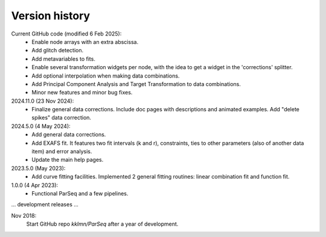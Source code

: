 .. _history:

Version history
---------------

Current GitHub code (modified 6 Feb 2025):
    - Enable node arrays with an extra abscissa.

    - Add glitch detection.

    - Add metavariables to fits.

    - Enable several transformation widgets per node, with the idea to get a
      widget in the 'corrections' splitter.

    - Add optional interpolation when making data combinations.

    - Add Principal Component Analysis and Target Transformation to data
      combinations.

    - Minor new features and minor bug fixes.

2024.11.0 (23 Nov 2024):
    - Finalize general data corrections. Include doc pages with descriptions
      and animated examples. Add "delete spikes" data correction.

2024.5.0 (4 May 2024):
    - Add general data corrections.

    - Add EXAFS fit. It features two fit intervals (k and r), constraints,
      ties to other parameters (also of another data item) and error analysis.

    - Update the main help pages.

2023.5.0 (May 2023): 
    - Add curve fitting facilities. Implemented 2 general fitting routines:
      linear combination fit and function fit.

1.0.0 (4 Apr 2023):
    - Functional ParSeq and a few pipelines.

... development releases ...

Nov 2018:
    Start GitHub repo `kklmn/ParSeq` after a year of development.
